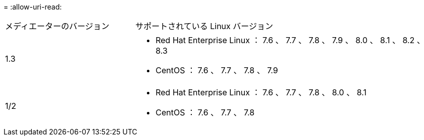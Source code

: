 = 
:allow-uri-read: 


[cols="30,70"]
|===


| メディエーターのバージョン | サポートされている Linux バージョン 


 a| 
1.3
 a| 
* Red Hat Enterprise Linux ： 7.6 、 7.7 、 7.8 、 7.9 、 8.0 、 8.1 、 8.2 、 8.3
* CentOS ： 7.6 、 7.7 、 7.8 、 7.9




 a| 
1/2
 a| 
* Red Hat Enterprise Linux ： 7.6 、 7.7 、 7.8 、 8.0 、 8.1
* CentOS ： 7.6 、 7.7 、 7.8


|===